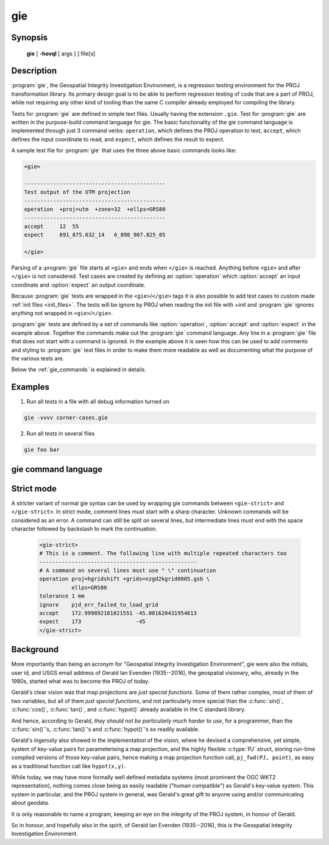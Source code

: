 .. _gie:

================================================================================
gie
================================================================================

.. Index:: gie

.. only:: html

    The Geospatial Integrity Investigation Environment

Synopsis
********

    **gie** [ **-hovql** [ args ] ] file[s]

Description
***********

:program:`gie`, the Geospatial Integrity Investigation Environment, is a
regression testing environment for the PROJ transformation library. Its primary
design goal is to be able to perform regression testing of code that are a part
of PROJ, while not requiring any other kind of tooling than the same C compiler
already employed for compiling the library.

.. option:: -h, --help

    Print usage information

.. option:: -o <file>, --output <file>

    Specify output file name

.. option:: -v, --verbose

    Verbose: Provide non-essential informational output. Repeat :option:`-v` for
    more verbosity (e.g. ``-vv``)

.. option:: -q, --quiet

    Quiet: Opposite of verbose. In quiet mode not even errors are
    reported. Only interaction is through the return code (0 on success,
    non-zero indicates number of FAILED tests)

.. option:: -l, --list

    List the PROJ internal system error codes

.. option:: --version

    Print version number

Tests for :program:`gie` are defined in simple text files. Usually having the
extension ``.gie``. Test for :program:`gie` are written in the purpose-build command language for gie.
The basic functionality of the gie command language is implemented through just
3 command verbs: ``operation``, which defines the PROJ operation to test,
``accept``, which defines the input coordinate to read, and ``expect``, which
defines the result to expect.

A sample test file for :program:`gie` that uses the three above basic commands looks
like:

.. code-block:: console

    <gie>

    --------------------------------------------
    Test output of the UTM projection
    --------------------------------------------
    operation  +proj=utm  +zone=32  +ellps=GRS80
    --------------------------------------------
    accept     12  55
    expect     691_875.632_14   6_098_907.825_05

    </gie>

Parsing of a :program:`gie` file starts at ``<gie>`` and ends when ``</gie>``
is reached. Anything before ``<gie>`` and after ``</gie>`` is not considered.
Test cases are created by defining an :option:`operation` which
:option:`accept` an input coordinate and :option:`expect` an output
coordinate.

Because :program:`gie` tests are wrapped in the ``<gie>``/``</gie>`` tags it is
also possible to add test cases to custom made :ref:`init files <init_files>`.
The tests will be ignore by PROJ when reading the init file with *+init* and
:program:`gie` ignores anything not wrapped in ``<gie>``/``</gie>``.

:program:`gie` tests are defined by a set of commands like :option:`operation`,
:option:`accept` and :option:`expect` in the example above. Together the
commands make out the :program:`gie` command language. Any line in a
:program:`gie` file that does not start with a command is ignored. In the
example above it is seen how this can be used to add comments and styling to
:program:`gie` test files in order to make them more readable as well as
documenting what the purpose of the various tests are.

Below the :ref:`gie_commands` is explained in details.

Examples
*********

1. Run all tests in a file with all debug information turned on

.. code-block:: console

    gie -vvvv corner-cases.gie

2. Run all tests in several files

.. code-block:: console

    gie foo bar

.. _gie_commands:

gie command language
********************


.. option:: operation <+args>

    Define a PROJ operation to test. Example:

    .. code-block:: console

        operation proj=utm zone=32 ellps=GRS80
        # test 4D function
        accept    12 55 0 0
        expect    691875.63214  6098907.82501  0  0

        # test 2D function
        accept    12 56
        expect    687071.4391   6210141.3267

.. option:: accept <x y [z [t]]>

    Define the input coordinate to read. Takes test coordinate. The coordinate
    can be defined by either 2, 3 or 4 values, where the first two values are
    the x- and y-components, the 3rd is the z-component and the 4th is the time
    component. The number of components in the coordinate determines which
    version of the operation is tested (2D, 3D or 4D). Many coordinates can be
    accepted for one :option:`operation`. For each :option:`accept` an
    accompanying :option:`expect` is needed.

    Note that :program:`gie` accepts the underscore (``_``) as a thousands
    separator. It is not required (in fact, it is entirely ignored by the
    input routine), but it significantly improves the readability of the very
    long strings of numbers typically required in projected coordinates.


    See :option:`operation` for an example.

.. option:: expect <x y [z [t]]> | <error code>

    Define the expected coordinate that will be returned from accepted
    coordinate passed though an operation. The expected coordinate can be
    defined by either 2, 3 or 4 components, similarly to :option:`accept`.
    Many coordinates can be expected for one :option:`operation`. For each
    :option:`expect` an accompanying :option:`accept` is needed.

    See :option:`operation` for an example.

    In addition to expecting a coordinate it is also possible to expect a
    PROJ error code in case an operation can't be created. This is useful when
    testing that errors are caught and handled correctly. Below is an example of
    that tests that the pipeline operator fails correctly when a non-invertible
    pipeline is constructed.

    .. code-block:: console

        operation   proj=pipeline step
                    proj=urm5 n=0.5 inv
        expect      failure pjd_err_malformed_pipeline

    See :option:`gie --list<--list>` for a list of error codes that can be expected.

.. option:: tolerance <tolerance>

    The :option:`tolerance` command controls how much accepted coordinates
    can deviate from the expected coordinate. This is handy to test that an
    operation meets a certain numerical tolerance threshold. Some operations
    are expected to be accurate within millimeters where others might only be
    accurate within a few meters. :option:`tolerance` should

    .. code-block:: console

        operation       proj=merc
        # test coordinate as returned by ```echo 12 55 | proj +proj=merc``
        tolerance       1 cm
        accept          12 55
        expect          1335833.89 7326837.72

        # test that the same coordinate with a 50 m false easting as determined
        # by ``echo 12 55 |proj +proj=merc +x_0=50`` is still within a 100 m
        # tolerance of the unaltered coordinate from proj=merc
        tolerance       100 m
        accept          12 55
        expect          1335883.89  7326837.72

    The default tolerance is 0.5 mm. See :option:`proj -lu` for a list of possible
    units.

.. option:: roundtrip <n> <tolerance>

    Do a roundtrip test of an operation. :option:`roundtrip` needs a
    :option:`operation` and a :option:`accept` command
    to function. The accepted coordinate is passed to the operation first in
    it's forward mode, then the output from the forward operation is passed
    back to the inverse operation. This procedure is done ``n`` times. If the
    resulting coordinate is within the set tolerance of the initial coordinate,
    the test is passed.

    Example with the default 100 iterations and the default tolerance:

    .. code-block:: console

        operation       proj=merc
        accept          12 55
        roundtrip

    Example with count and default tolerance:

    .. code-block:: console

        operation       proj=merc
        accept          12 55
        roundtrip       10000

    Example with count and tolerance:

    .. code-block:: console

        operation       proj=merc
        accept          12 55
        roundtrip       10000 5 mm

.. option:: direction <direction>

    The :option:`direction` command specifies in which direction an operation
    is performed. This can either be ``forward`` or ``inverse``. An example of
    this is seen below where it is tested that a symmetrical transformation
    pipeline returns the same results in both directions.

    .. code-block:: console

        operation proj=pipeline zone=32 step
                  proj=utm  ellps=GRS80 step
                  proj=utm  ellps=GRS80 inv
        tolerance 0.1 mm

        accept 12 55 0 0
        expect 12 55 0 0

        # Now the inverse direction (still same result: the pipeline is symmetrical)

        direction inverse
        expect 12 55 0 0

    The default direction is "forward".

.. option:: ignore <error code>

    This is especially
    useful in test cases that rely on a grid that is not guaranteed to be
    available. Below is an example of that situation.

    .. code-block:: console

        operation proj=hgridshift +grids=nzgd2kgrid0005.gsb ellps=GRS80
        tolerance 1 mm
        ignore    pjd_err_failed_to_load_grid
        accept    172.999892181021551 -45.001620431954613
        expect    173                 -45


    See :option:`gie --list<--list>` for a list of error codes that can be ignored.

.. option:: require_grid <grid_name>

    Checks the availability of the grid <grid_name>. If it is not found, then
    all :option:`accept`/:option:`expect` pairs until the next
    :option:`operation` will be skipped.
    :option:`require_grid` can be repeated several times to specify several grids whose
    presence is required.

.. option:: echo <text>

    Add user defined text to the output stream. See the example below.

    .. code-block:: console

        <gie>
        echo ** Mercator projection tests **
        operation +proj=merc
        accept  0   0
        expect  0   0
        </gie>

    which returns

    .. code-block:: console

        -------------------------------------------------------------------------------
        Reading file 'test.gie'
        ** Mercator projection test **
        -------------------------------------------------------------------------------
        total:  1 tests succeeded,  0 tests skipped,  0 tests failed.
        -------------------------------------------------------------------------------

.. option:: skip

    Skip any test after the first occurrence of :option:`skip`. In the example below only
    the first test will be performed. The second test is skipped. This feature is mostly
    relevant for debugging when writing new test cases.

    .. code-block:: console

        <gie>
        operation proj=merc
        accept  0   0
        expect  0   0
        skip
        accept  0   1
        expect  0   110579.9
        </gie>


Strict mode
***********

.. versionadded:: 7.1

A stricter variant of normal gie syntax can be used by wrapping gie commands
between ``<gie-strict>`` and ``</gie-strict>``. In strict mode, comment lines
must start with a sharp character. Unknown commands will be considered as an error.
A command can still be split on several lines, but intermediate lines must
end with the space character followed by backslash to mark the continuation.

    .. code-block:: console

        <gie-strict>
        # This is a comment. The following line with multiple repeated characters too
        -------------------------------------------------
        # A command on several lines must use " \" continuation
        operation proj=hgridshift +grids=nzgd2kgrid0005.gsb \
                  ellps=GRS80
        tolerance 1 mm
        ignore    pjd_err_failed_to_load_grid
        accept    172.999892181021551 -45.001620431954613
        expect    173                 -45
        </gie-strict>


Background
**********

More importantly than being an acronym for "Geospatial Integrity Investigation
Environment", gie were also the initials, user id, and USGS email address of
Gerald Ian Evenden (1935--2016), the geospatial visionary, who, already in the
1980s, started what was to become the PROJ of today.

Gerald's clear vision was that map projections are *just special functions*.
Some of them rather complex, most of them of two variables, but all of them
*just special functions*, and not particularly more special than the :c:func:`sin()`,
:c:func:`cos()`, :c:func:`tan()`, and :c:func:`hypot()` already available in the C standard library.

And hence, according to Gerald, *they should not be particularly much harder
to use*, for a programmer, than the :c:func:`sin()`'s, :c:func:`tan()`'s and
:c:func:`hypot()`'s so readily available.

Gerald's ingenuity also showed in the implementation of the vision, where
he devised a comprehensive, yet simple, system of key-value pairs for
parameterising a map projection, and the highly flexible :c:type:`PJ` struct, storing
run-time compiled versions of those key-value pairs, hence making a map
projection function call, ``pj_fwd(PJ, point)``, as easy as a traditional function
call like ``hypot(x,y)``.

While today, we may have more formally well defined metadata systems (most
prominent the OGC WKT2 representation), nothing comes close being as easily
readable ("human compatible") as Gerald's key-value system. This system in
particular, and the PROJ system in general, was Gerald's great gift to anyone
using and/or communicating about geodata.

It is only reasonable to name a program, keeping an eye on the
integrity of the PROJ system, in honour of Gerald.

So in honour, and hopefully also in the spirit, of Gerald Ian Evenden
(1935--2016), this is the Geospatial Integrity Investigation Environment.


.. only:: man

    See also
    ********

    **proj(1)**, **cs2cs(1)**, **cct(1)**, **geod(1)**, **projinfo(1)**, **projsync(1)**

    .. include:: common_man.rst
